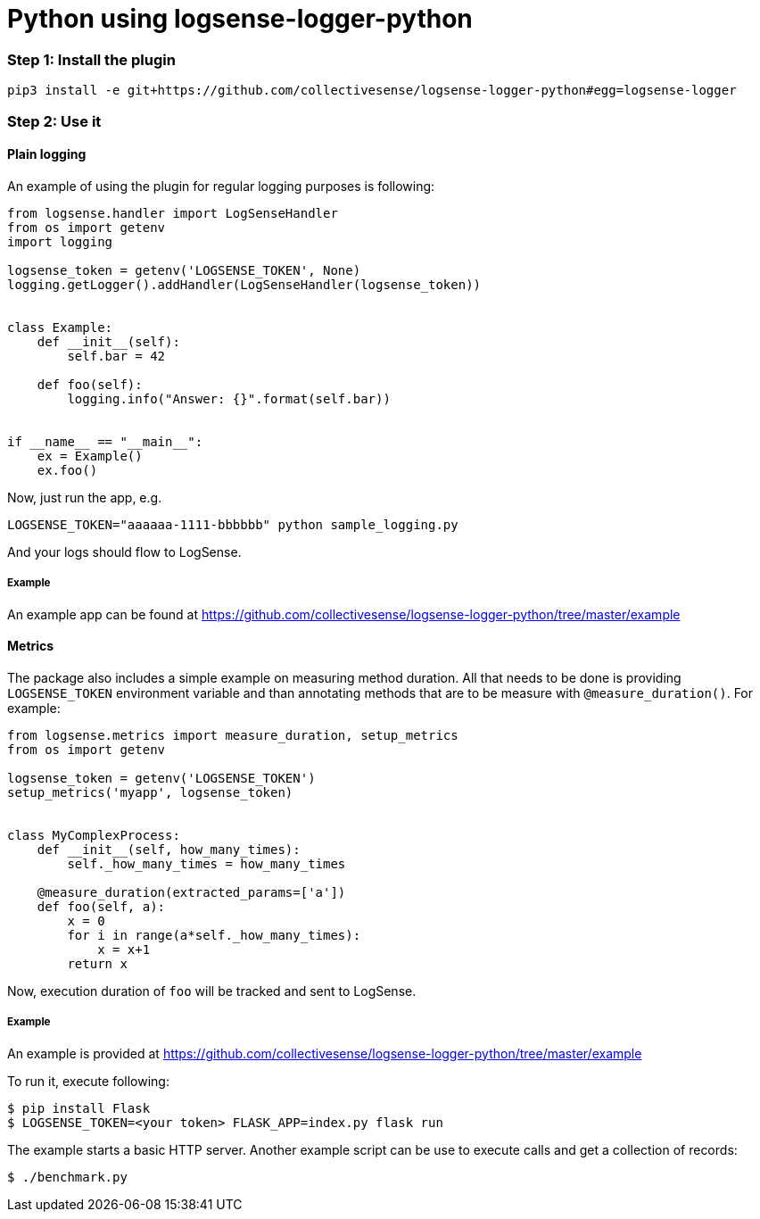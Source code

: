 :source-highlighter: highlight.js

= Python using logsense-logger-python

=== *Step 1:* Install the plugin

[source,bash]
----
pip3 install -e git+https://github.com/collectivesense/logsense-logger-python#egg=logsense-logger
----


=== *Step 2:* Use it

==== Plain logging

An example of using the plugin for regular logging purposes is following:

[source,python]
----
from logsense.handler import LogSenseHandler
from os import getenv
import logging

logsense_token = getenv('LOGSENSE_TOKEN', None)
logging.getLogger().addHandler(LogSenseHandler(logsense_token))


class Example:
    def __init__(self):
        self.bar = 42

    def foo(self):
        logging.info("Answer: {}".format(self.bar))


if __name__ == "__main__":
    ex = Example()
    ex.foo()
----

Now, just run the app, e.g.

```
LOGSENSE_TOKEN="aaaaaa-1111-bbbbbb" python sample_logging.py
```

And your logs should flow to LogSense.

===== Example

An example app can be found at
https://github.com/collectivesense/logsense-logger-python/tree/master/example


==== Metrics

The package also includes a simple example on measuring method duration.
All that needs to be done is providing
`LOGSENSE_TOKEN` environment variable and than annotating
methods that are to be measure with `@measure_duration()`. For example:

[source,python]
----
from logsense.metrics import measure_duration, setup_metrics
from os import getenv

logsense_token = getenv('LOGSENSE_TOKEN')
setup_metrics('myapp', logsense_token)


class MyComplexProcess:
    def __init__(self, how_many_times):
        self._how_many_times = how_many_times

    @measure_duration(extracted_params=['a'])
    def foo(self, a):
        x = 0
        for i in range(a*self._how_many_times):
            x = x+1
        return x
----

Now, execution duration of `foo` will be tracked and sent to LogSense.

===== Example
An example is provided at
https://github.com/collectivesense/logsense-logger-python/tree/master/example

To run it, execute following:

[source,bash]
----
$ pip install Flask
$ LOGSENSE_TOKEN=<your token> FLASK_APP=index.py flask run
----

The example starts a basic HTTP server. Another example script can be use to execute
calls and get a collection of records:

[source,bash]
----
$ ./benchmark.py
----

